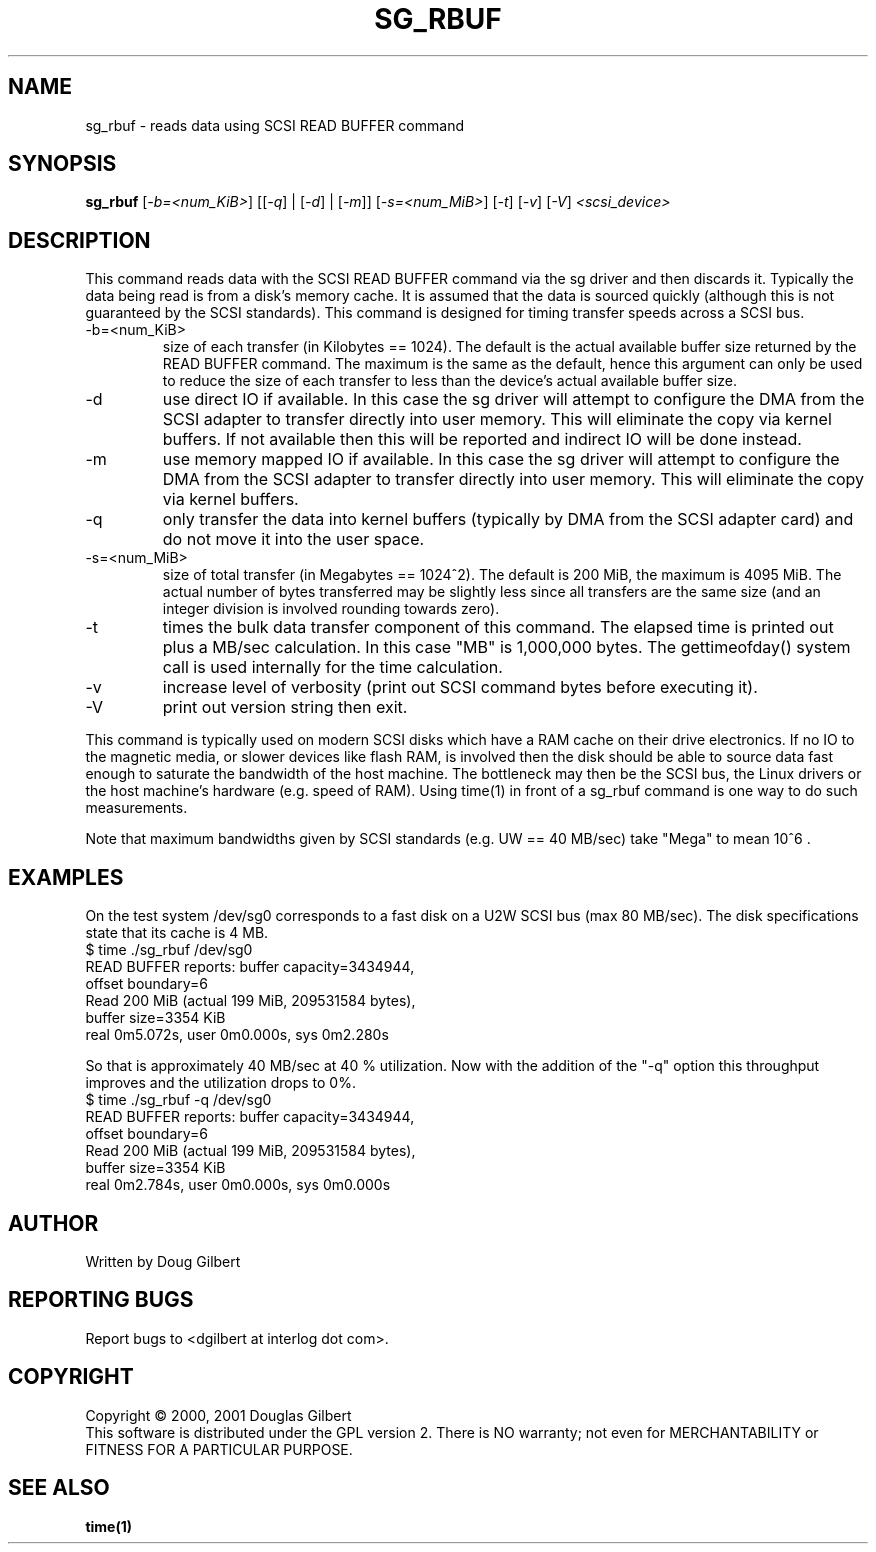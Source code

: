 .TH SG_RBUF "8" "September 2004" "sg3_utils-1.09" SG3_UTILS
.SH NAME
sg_rbuf \- reads data using SCSI READ BUFFER command
.SH SYNOPSIS
.B sg_rbuf
[\fI-b=<num_KiB>\fR] [[\fI-q\fR] | [\fI-d\fR] | [\fI-m\fR]]
[\fI-s=<num_MiB>\fR] [\fI-t\fR] [\fI-v\fR] [\fI-V\fR] \fI<scsi_device>\fR
.SH DESCRIPTION
.\" Add any additional description here
.PP
This command reads data with the SCSI READ BUFFER command via
the sg driver and then discards it. Typically the data being 
read is from a disk's memory cache. It is assumed that the data
is sourced quickly (although this is not guaranteed by the SCSI
standards). This command is designed for timing transfer speeds
across a SCSI bus.
.TP
-b=<num_KiB>
size of each transfer (in Kilobytes == 1024). The default is
the actual available buffer size returned by the READ BUFFER
command. The maximum is the same as the default, hence this
argument can only be used to reduce the size of each transfer
to less than the device's actual available buffer size.
.TP
-d
use direct IO if available. In this case the sg driver will attempt
to configure the DMA from the SCSI adapter to transfer directly
into user memory. This will eliminate the copy via kernel buffers.
If not available then this will be reported and indirect IO will
be done instead.
.TP
-m
use memory mapped IO if available. In this case the sg driver will attempt
to configure the DMA from the SCSI adapter to transfer directly
into user memory. This will eliminate the copy via kernel buffers.
.TP
-q
only transfer the data into kernel buffers (typically by DMA from
the SCSI adapter card) and do not move it into the user space.
.TP
-s=<num_MiB>
size of total transfer (in Megabytes == 1024^2). The default is
200 MiB, the maximum is 4095 MiB. The actual number of bytes
transferred may be slightly less since all transfers are the
same size (and an integer division is involved rounding towards zero).
.TP
-t
times the bulk data transfer component of this command. The elapsed time
is printed out plus a MB/sec calculation. In this case "MB" is 1,000,000
bytes. The gettimeofday() system call is used internally for the time
calculation.
.TP
-v
increase level of verbosity (print out SCSI command bytes before
executing it).
.TP
-V
print out version string then exit.
.PP
This command is typically used on modern SCSI disks which have
a RAM cache on their drive electronics. If no IO to the magnetic
media, or slower devices like flash RAM, is involved then
the disk should be able to source data fast enough to saturate
the bandwidth of the host machine. The bottleneck may then be
the SCSI bus, the Linux drivers or the host machine's hardware
(e.g. speed of RAM). Using time(1) in front of a
sg_rbuf command is one way to do such measurements.
.PP
Note that maximum bandwidths given by SCSI standards (e.g. UW ==
40 MB/sec) take "Mega" to mean 10^6 .
.SH EXAMPLES
.PP
On the test system /dev/sg0 corresponds to a fast disk
on a U2W SCSI bus (max 80 MB/sec). The disk specifications
state that its cache is 4 MB.
.br
   $ time ./sg_rbuf /dev/sg0
.br
READ BUFFER reports: buffer capacity=3434944,
.br
    offset boundary=6
.br
Read 200 MiB (actual 199 MiB, 209531584 bytes),
.br
    buffer size=3354 KiB
.br
real 0m5.072s, user 0m0.000s, sys 0m2.280s
.PP
So that is approximately 40 MB/sec at 40 % utilization. Now with
the addition of the "-q" option this throughput improves and the
utilization drops to 0%.
.br
   $ time ./sg_rbuf -q /dev/sg0
.br
READ BUFFER reports: buffer capacity=3434944,
.br
    offset boundary=6
.br
Read 200 MiB (actual 199 MiB, 209531584 bytes),
.br
    buffer size=3354 KiB
.br
real 0m2.784s, user 0m0.000s, sys 0m0.000s
.SH AUTHOR
Written by Doug Gilbert
.SH "REPORTING BUGS"
Report bugs to <dgilbert at interlog dot com>.
.SH COPYRIGHT
Copyright \(co 2000, 2001 Douglas Gilbert
.br
This software is distributed under the GPL version 2. There is NO
warranty; not even for MERCHANTABILITY or FITNESS FOR A PARTICULAR PURPOSE.
.SH "SEE ALSO"
.B time(1)
